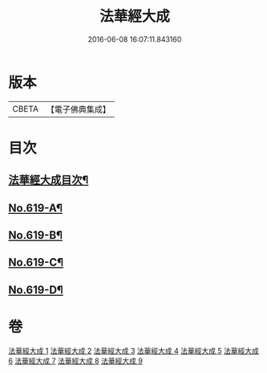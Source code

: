 #+TITLE: 法華經大成 
#+DATE: 2016-06-08 16:07:11.843160

* 版本
 |     CBETA|【電子佛典集成】|

* 目次
** [[file:KR6d0085_001.txt::001-0336a2][法華經大成目次¶]]
** [[file:KR6d0085_001.txt::001-0336b16][No.619-A¶]]
** [[file:KR6d0085_001.txt::001-0337a3][No.619-B¶]]
** [[file:KR6d0085_001.txt::001-0337b16][No.619-C¶]]
** [[file:KR6d0085_001.txt::001-0340a1][No.619-D¶]]

* 卷
[[file:KR6d0085_001.txt][法華經大成 1]]
[[file:KR6d0085_002.txt][法華經大成 2]]
[[file:KR6d0085_003.txt][法華經大成 3]]
[[file:KR6d0085_004.txt][法華經大成 4]]
[[file:KR6d0085_005.txt][法華經大成 5]]
[[file:KR6d0085_006.txt][法華經大成 6]]
[[file:KR6d0085_007.txt][法華經大成 7]]
[[file:KR6d0085_008.txt][法華經大成 8]]
[[file:KR6d0085_009.txt][法華經大成 9]]

